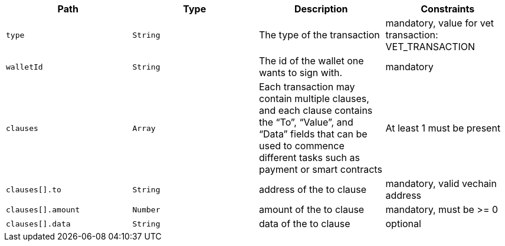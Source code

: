 |===
|Path|Type|Description|Constraints

|`+type+`
|`+String+`
|The type of the transaction
|mandatory, value for vet transaction: VET_TRANSACTION

|`+walletId+`
|`+String+`
|The id of the wallet one wants to sign with.
|mandatory

|`+clauses+`
|`+Array+`
|Each transaction may contain multiple clauses, and each clause contains the “To”, “Value”, and “Data” fields that can be used to commence different tasks such as payment or smart contracts
|At least 1 must be present

|`+clauses[].to+`
|`+String+`
|address of the to clause
|mandatory, valid vechain address

|`+clauses[].amount+`
|`+Number+`
|amount of the to clause
|mandatory, must be >= 0

|`+clauses[].data+`
|`+String+`
|data of the to clause
|optional

|===